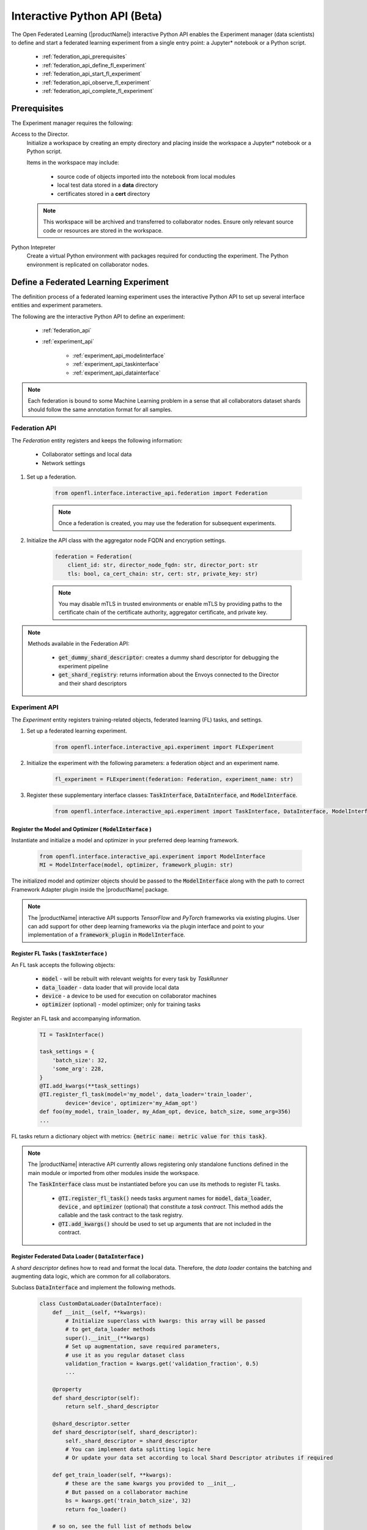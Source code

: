 .. # Copyright (C) 2020-2021 Intel Corporation
.. # SPDX-License-Identifier: Apache-2.0

.. _interactive_api:

*******************************************
Interactive Python API (Beta)
*******************************************

The Open Federated Learning (|productName|) interactive Python API enables the Experiment manager (data scientists) to define and start a federated learning experiment from a single entry point: a Jupyter\*\  notebook or a Python script. 

    - :ref:`federation_api_prerequisites`
    - :ref:`federation_api_define_fl_experiment`
    - :ref:`federation_api_start_fl_experiment`
    - :ref:`federation_api_observe_fl_experiment`
    - :ref:`federation_api_complete_fl_experiment`

.. _federation_api_prerequisites:

Prerequisites
=============

The Experiment manager requires the following:

Access to the Director.
    Initialize a workspace by creating an empty directory and placing inside the workspace a Jupyter\*\  notebook or a Python script.
    
    Items in the workspace may include:
    
        - source code of objects imported into the notebook from local modules
        - local test data stored in a **data** directory
        - certificates stored in a **cert** directory
        
    .. note::
    
        This workspace will be archived and transferred to collaborator nodes. Ensure only relevant source code or resources are stored in the workspace.


Python Intepreter
    Create a virtual Python environment with packages required for conducting the experiment. The Python environment is replicated on collaborator nodes.


.. _federation_api_define_fl_experiment:

Define a Federated Learning Experiment
======================================

The definition process of a federated learning experiment uses the interactive Python API to set up several interface entities and experiment parameters.

The following are the interactive Python API to define an experiment:

    - :ref:`federation_api`
    - :ref:`experiment_api`
    
        - :ref:`experiment_api_modelinterface`
        - :ref:`experiment_api_taskinterface`
        - :ref:`experiment_api_datainterface`
    

.. note::
    Each federation is bound to some Machine Learning problem in a sense that all collaborators dataset shards should follow the same annotation format for all samples. \



.. _federation_api:

Federation API
--------------

The *Federation* entity registers and keeps the following information:

    - Collaborator settings and local data
    - Network settings

1. Set up a federation.

    .. code-block:: python

        from openfl.interface.interactive_api.federation import Federation


    .. note::
        Once a federation is created, you may use the federation for subsequent experiments.


2. Initialize the API class with the aggregator node FQDN and encryption settings.

    .. code-block:: python

        federation = Federation(
            client_id: str, director_node_fqdn: str, director_port: str
            tls: bool, ca_cert_chain: str, cert: str, private_key: str)

    .. note::
        You may disable mTLS in trusted environments or enable mTLS by providing paths to the certificate chain of the certificate authority, aggregator certificate, and private key.


.. note::
    Methods available in the Federation API:
        
        - :code:`get_dummy_shard_descriptor`: creates a dummy shard descriptor for debugging the experiment pipeline
        - :code:`get_shard_registry`: returns information about the Envoys connected to the Director and their shard descriptors

.. _experiment_api:

Experiment API
----------------

The *Experiment* entity registers training-related objects, federated learning (FL) tasks, and settings.

1. Set up a federated learning experiment.

    .. code-block:: python

        from openfl.interface.interactive_api.experiment import FLExperiment

2. Initialize the experiment with the following parameters: a federation object and an experiment name.

    .. code-block:: python

        fl_experiment = FLExperiment(federation: Federation, experiment_name: str)

3. Register these supplementary interface classes: :code:`TaskInterface`, :code:`DataInterface`, and :code:`ModelInterface`.

    .. code-block:: python

        from openfl.interface.interactive_api.experiment import TaskInterface, DataInterface, ModelInterface


.. _experiment_api_modelinterface:

Register the Model and Optimizer ( :code:`ModelInterface` )
^^^^^^^^^^^^^^^^^^^^^^^^^^^^^^^^^^^^^^^^^^^^^^^^^^^^^^^^^^^

Instantiate and initialize a model and optimizer in your preferred deep learning framework.

    .. code-block:: python

        from openfl.interface.interactive_api.experiment import ModelInterface
        MI = ModelInterface(model, optimizer, framework_plugin: str)
    
The initialized model and optimizer objects should be passed to the :code:`ModelInterface` along with the path to correct Framework Adapter plugin inside the |productName| package.

.. note::
    The |productName| interactive API supports *TensorFlow* and *PyTorch* frameworks via existing plugins. 
    User can add support for other deep learning frameworks via the plugin interface and point to your implementation of a :code:`framework_plugin` in :code:`ModelInterface`. 


.. _experiment_api_taskinterface:

Register FL Tasks ( :code:`TaskInterface` )
^^^^^^^^^^^^^^^^^^^^^^^^^^^^^^^^^^^^^^^^^^^^

An FL task accepts the following objects:

    - :code:`model` - will be rebuilt with relevant weights for every task by `TaskRunner`
    - :code:`data_loader` - data loader that will provide local data
    - :code:`device` - a device to be used for execution on collaborator machines
    - :code:`optimizer` (optional) - model optimizer; only for training tasks

Register an FL task and accompanying information. 

    .. code-block:: python

        TI = TaskInterface()

        task_settings = {
            'batch_size': 32,
            'some_arg': 228,
        }
        @TI.add_kwargs(**task_settings)
        @TI.register_fl_task(model='my_model', data_loader='train_loader',
                device='device', optimizer='my_Adam_opt')
        def foo(my_model, train_loader, my_Adam_opt, device, batch_size, some_arg=356)
        ...

FL tasks return a dictionary object with metrics: :code:`{metric name: metric value for this task}`.

.. note::
    The |productName| interactive API currently allows registering only standalone functions defined in the main module or imported from other modules inside the workspace.
    
    The :code:`TaskInterface` class must be instantiated before you can use its methods to register FL tasks.
    
        - :code:`@TI.register_fl_task()` needs tasks argument names for :code:`model`, :code:`data_loader`, :code:`device` , and :code:`optimizer` (optional) that constitute a *task contract*. This method adds the callable and the task contract to the task registry.
        - :code:`@TI.add_kwargs()` should be used to set up arguments that are not included in the contract.


.. _experiment_api_datainterface:

Register Federated Data Loader ( :code:`DataInterface` )
^^^^^^^^^^^^^^^^^^^^^^^^^^^^^^^^^^^^^^^^^^^^^^^^^^^^^^^^

A *shard descriptor* defines how to read and format the local data. Therefore, the *data loader* contains the batching and augmenting data logic, which are common for all collaborators.

Subclass :code:`DataInterface` and implement the following methods.

    .. code-block:: python

        class CustomDataLoader(DataInterface):
            def __init__(self, **kwargs):
                # Initialize superclass with kwargs: this array will be passed
                # to get_data_loader methods
                super().__init__(**kwargs)
                # Set up augmentation, save required parameters,
                # use it as you regular dataset class
                validation_fraction = kwargs.get('validation_fraction', 0.5)
                ...
                
            @property
            def shard_descriptor(self):
                return self._shard_descriptor
                
            @shard_descriptor.setter
            def shard_descriptor(self, shard_descriptor):
                self._shard_descriptor = shard_descriptor
                # You can implement data splitting logic here
                # Or update your data set according to local Shard Descriptor atributes if required

            def get_train_loader(self, **kwargs):
                # these are the same kwargs you provided to __init__,
                # But passed on a collaborator machine
                bs = kwargs.get('train_batch_size', 32)
                return foo_loader()

            # so on, see the full list of methods below


The following are shard descriptor setter and getter methods:

    - :code:`shard_descriptor(self, shard_descriptor)` is called during the *Collaborator* initialization procedure with the local shard descriptor. Include in this method any logic that is triggered with the shard descriptor replacement.
    - :code:`get_train_loader(self, **kwargs)` is called before the execution of training tasks. This method returns the outcome of the training task according to the :code:`data_loader` contract argument. The :code:`kwargs` dict returns the same information that was provided during the :code:`DataInterface` initialization.
    - :code:`get_valid_loader(self, **kwargs)` is called before the execution of validation tasks. This method returns the outcome of the validation task according to the :code:`data_loader` contract argument. The :code:`kwargs` dict returns the same information that was provided during the :code:`DataInterface` initialization. 
    - :code:`get_train_data_size(self)` returns the number of samples in the local dataset for training. Use the information provided by the shard descriptor to determine how to split your training and validation tasks.
    - :code:`get_valid_data_size(self)` returns the number of samples in the local dataset for validation.
    

.. note::
    
    - The *User Dataset* class should be instantiated to pass further to the *Experiment* object. 
    - Dummy *shard descriptor* (or a custom local one) may be set up to test the augmentation or batching pipeline. 
    - Keyword arguments used during initialization on the frontend node may be used during dataloaders construction on collaborator machines.



.. _federation_api_start_fl_experiment:

Start an FL Experiment
======================

Use the Experiment API to prepare a workspace archive to transfer to the *Director*. 

    .. code-block:: python

        FLExperiment.start()

  .. note::
    Instances of interface classes :code:`(TaskInterface, DataInterface, ModelInterface)` must be passed to :code:`FLExperiment.start()` method along with other parameters. 
    
    This method:

        - Compiles all provided settings to a Plan object. The Plan is the central place where all actors in federation look up their parameters.
        - Saves **plan.yaml** to the :code:`plan` folder inside the workspace.
        - Serializes interface objects on the disk.
        - Prepares **requirements.txt** for remote Python environment setup.
        - Compresses the whole workspace to an archive.
        - Sends the experiment archive to the *Director* so it may distribute the archive across the federation and start the *Aggregator*.

FLExperiment :code:`start()` Method Parameters
----------------------------------------------

The following are parameters of the :code:`start()` method in FLExperiment:

:code:`model_provider`
    This parameter is defined earlier by the :code:`ModelInterface` object.

:code:`task_keeper`
    This parameter is defined earlier by the :code:`TaskInterface` object.

:code:`data_loader`
    This parameter is defined earlier by the :code:`DataInterface` object.

:code:`rounds_to_train`
    This parameter defines the number of aggregation rounds needed to be conducted before the experiment is considered finished.
    
:code:`delta_updates`
    This parameter sets up the aggregation to use calculated gradients instead of model checkpoints.

:code:`opt_treatment` 
    This parameter defines the optimizer state treatment in the federation. The following are available values:
    
    - **RESET**: the optimizer state is initialized each round from noise
    - **CONTINUE_LOCAL**: the optimizer state will be reused locally by every collaborator
    - **CONTINUE_GLOBAL**: the optimizer's state will be aggregated
    
:code:`device_assignment_policy`
    The following are available values:
    
    - **CPU_ONLY**: the :code:`device` parameter (which is a part of a task contract) that is passed to an FL task each round will be **cpu**
    - **CUDA_PREFFERED**: the :code:`device` parameter will be **cuda:{index}** if CUDA devices are enabled in the Envoy config and **cpu** otherwise.


.. _federation_api_observe_fl_experiment:

Observe the Experiment Execution
================================

If the experiment was accepted by the *Director*, you can oversee its execution with the :code:`FLexperiment.stream_metrics()` method. This method prints metrics from the FL tasks (and saved TensorBoard logs).


.. _federation_api_complete_fl_experiment:

Complete the Experiment
=======================

When the experiment has completed:

    - retrieve trained models in the native format using :code:`FLexperiment.get_best_model()` and :code:`FLexperiment.get_last_model()`.
    - erase experiment artifacts from the Director with :code:`FLexperiment.remove_experiment_data()`.
    
    
You may use the same federation object to report another experiment or even schedule several experiments that will be executed in series.
